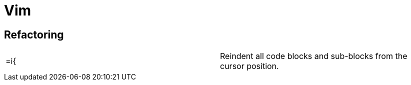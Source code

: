 = Vim

== Refactoring

|==============================================
|=i{ |Reindent all code blocks and sub-blocks from the cursor position.
|==============================================
